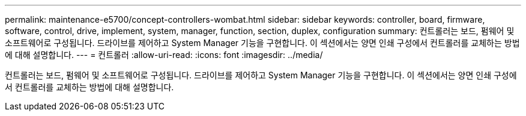 ---
permalink: maintenance-e5700/concept-controllers-wombat.html 
sidebar: sidebar 
keywords: controller, board, firmware, software, control, drive, implement, system, manager, function, section, duplex, configuration 
summary: 컨트롤러는 보드, 펌웨어 및 소프트웨어로 구성됩니다. 드라이브를 제어하고 System Manager 기능을 구현합니다. 이 섹션에서는 양면 인쇄 구성에서 컨트롤러를 교체하는 방법에 대해 설명합니다. 
---
= 컨트롤러
:allow-uri-read: 
:icons: font
:imagesdir: ../media/


[role="lead"]
컨트롤러는 보드, 펌웨어 및 소프트웨어로 구성됩니다. 드라이브를 제어하고 System Manager 기능을 구현합니다. 이 섹션에서는 양면 인쇄 구성에서 컨트롤러를 교체하는 방법에 대해 설명합니다.
